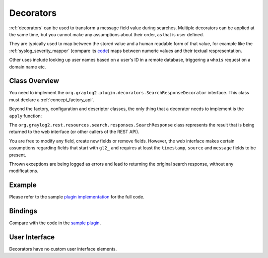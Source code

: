 .. _decorators_api:

**********
Decorators
**********

:ref:`decorators` can be used to transform a message field value during searches. Multiple decorators can be applied at the same time, but you cannot make any assumptions about their order, as that is user defined.

They are typically used to map between the stored value and a human readable form of that value,
for example like the :ref:`syslog_severity_mapper` (compare its `code <https://github.com/Graylog2/graylog2-server/blob/master/graylog2-server/src/main/java/org/graylog2/decorators/SyslogSeverityMapperDecorator.java>`_) maps between numeric values and their textual respresentation.

Other uses include looking up user names based on a user's ID in a remote database, triggering a ``whois`` request on a domain name etc.

.. _writing_decorators:

Class Overview
==============

You need to implement the ``org.graylog2.plugin.decorators.SearchResponseDecorator`` interface. This class must declare a :ref:`concept_factory_api`.

Beyond the factory, configuration and descriptor classes, the only thing that a decorator needs to implement is the ``apply`` function:

.. code:: java
	SearchResponse apply(SearchResponse searchResponse);

The ``org.graylog2.rest.resources.search.responses.SearchResponse`` class represents the result that is being returned to the web interface (or other callers of the REST API).

You are free to modify any field, create new fields or remove fields. However, the web interface makes certain assumptions regarding fields that start with ``gl2_`` and requires at least the ``timestamp``, ``source`` and ``message`` fields to be present.

Thrown exceptions are being logged as errors and lead to returning the original search response, without any modifications.

Example
=======

Please refer to the sample `plugin implementation <https://github.com/Graylog2/graylog-plugin-sample/blob/2.2/src/main/java/org/graylog/plugins/sample/decorator/SampleDecorator.java>`_ for the full code.

Bindings
========

Compare with the code in the `sample plugin <https://github.com/Graylog2/graylog-plugin-sample/blob/2.2/src/main/java/org/graylog/plugins/sample/SampleModule.java>`_.

.. code:: java
  public class SampleModule extends PluginModule {

    @Override
    public Set<? extends PluginConfigBean> getConfigBeans() {
        return Collections.emptySet();
    }

    @Override
    protected void configure() {
      installSearchResponseDecorator(searchResponseDecoratorBinder(),
                      PipelineProcessorMessageDecorator.class,
                      PipelineProcessorMessageDecorator.Factory.class);
    }
  }

User Interface
==============

Decorators have no custom user interface elements.
